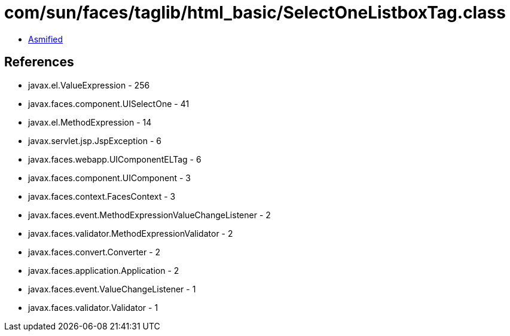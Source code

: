 = com/sun/faces/taglib/html_basic/SelectOneListboxTag.class

 - link:SelectOneListboxTag-asmified.java[Asmified]

== References

 - javax.el.ValueExpression - 256
 - javax.faces.component.UISelectOne - 41
 - javax.el.MethodExpression - 14
 - javax.servlet.jsp.JspException - 6
 - javax.faces.webapp.UIComponentELTag - 6
 - javax.faces.component.UIComponent - 3
 - javax.faces.context.FacesContext - 3
 - javax.faces.event.MethodExpressionValueChangeListener - 2
 - javax.faces.validator.MethodExpressionValidator - 2
 - javax.faces.convert.Converter - 2
 - javax.faces.application.Application - 2
 - javax.faces.event.ValueChangeListener - 1
 - javax.faces.validator.Validator - 1
